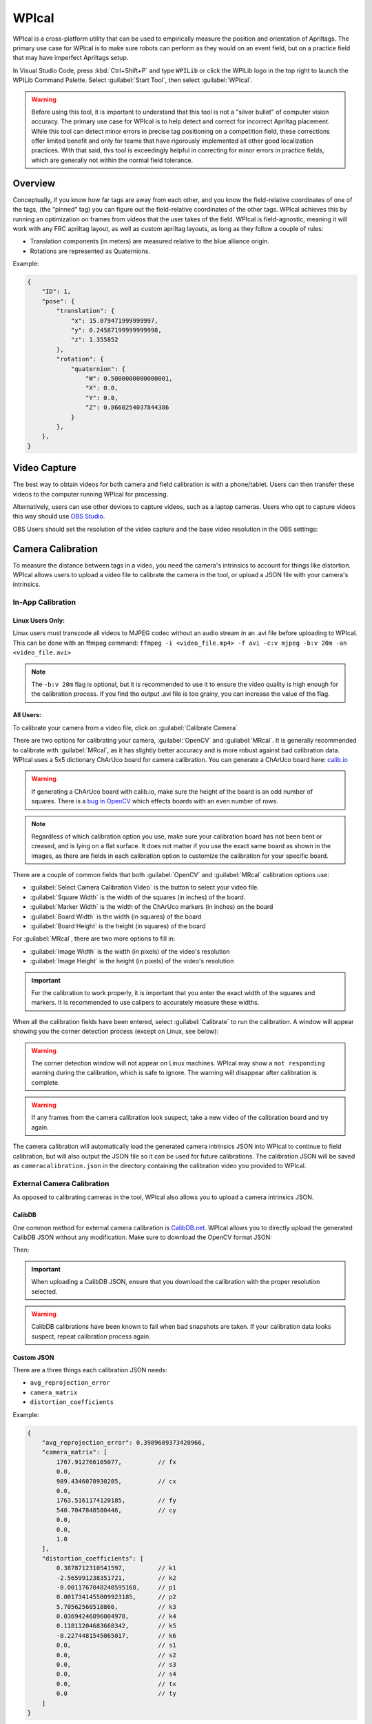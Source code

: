 WPIcal
======
WPIcal is a cross-platform utility that can be used to empirically measure the position and orientation of Apriltags. The primary use case for WPIcal is to make sure robots can perform as they would on an event field, but on a practice field that may have imperfect Apriltags setup.

.. image:: images/WPIcal.png
    :alt: WPIcal

In Visual Studio Code, press :kbd:`Ctrl+Shift+P` and type ``WPILib`` or click the WPILib logo in the top right to launch the WPILib Command Palette. Select :guilabel:`Start Tool`, then select :guilabel:`WPIcal`.

.. warning:: Before using this tool, it is important to understand that this tool is not a "silver bullet" of computer vision accuracy. The primary use case for WPIcal is to help detect and correct for incorrect Apriltag placement. While this tool can detect minor errors in precise tag positioning on a competition field, these corrections offer limited benefit and only for teams that have rigorously implemented all other good localization practices. With that said, this tool is exceedingly helpful in correcting for minor errors in practice fields, which are generally not within the normal field tolerance.

Overview
--------
Conceptually, if you know how far tags are away from each other, and you know the field-relative coordinates of one of the tags, (the "pinned" tag) you can figure out the field-relative coordinates of the other tags. WPIcal achieves this by running an optimization on frames from videos that the user takes of the field. WPIcal is field-agnostic, meaning it will work with any FRC apriltag layout, as well as custom apriltag layouts, as long as they follow a couple of rules:

* Translation components (in meters) are measured relative to the blue alliance origin.
* Rotations are represented as Quaternions.

Example:

.. code-block:: json

    {
        "ID": 1,
        "pose": {
            "translation": {
                "x": 15.079471999999997,
                "y": 0.24587199999999998,
                "z": 1.355852
            },
            "rotation": {
                "quaternion": {
                    "W": 0.5000000000000001,
                    "X": 0.0,
                    "Y": 0.0,
                    "Z": 0.8660254037844386
                }
            },
        },
    }

Video Capture
-------------

The best way to obtain videos for both camera and field calibration is with a phone/tablet. Users can then transfer these videos to the computer running WPIcal for processing.

Alternatively, users can use other devices to capture videos, such as a laptop cameras. Users who opt to capture videos this way should use `OBS Studio <https://obsproject.com/>`_.

OBS Users should set the resolution of the video capture and the base video resolution in the OBS settings:

.. image:: images/OBSCaptureSettings.png
    :alt: OBSCaptureSettings
.. image:: images/OBSVideoSettings.png
    :alt: OBSVideoSettings

Camera Calibration
------------------
To measure the distance between tags in a video, you need the camera's intrinsics to account for things like distortion. WPIcal allows users to upload a video file to calibrate the camera in the tool, or upload a JSON file with your camera's intrinsics.

In-App Calibration
^^^^^^^^^^^^^^^^^^

Linux Users Only:
*****************
Linux users must transcode all videos to MJPEG codec without an audio stream in an .avi file before uploading to WPIcal. This can be done with an ffmpeg command:
``ffmpeg -i <video_file.mp4> -f avi -c:v mjpeg -b:v 20m -an <video_file.avi>``

.. note :: The ``-b:v 20m`` flag is optional, but it is recommended to use it to ensure the video quality is high enough for the calibration process. If you find the output .avi file is too grainy, you can increase the value of the flag.

All Users:
**********

To calibrate your camera from a video file, click on :guilabel:`Calibrate Camera`

.. image:: images/Calibrate.png
    :alt: Calibrate

There are two options for calibrating your camera, :guilabel:`OpenCV` and :guilabel:`MRcal`. It is generally recommended to calibrate with :guilabel:`MRcal`, as it has slightly better accuracy and is more robust against bad calibration data. WPIcal uses a 5x5 dictionary ChArUco board for camera calibration. You can generate a ChArUco board here: `calib.io <https://calib.io/pages/camera-calibration-pattern-generator>`_

.. warning:: If generating a ChArUco board with calib.io, make sure the height of the board is an odd number of squares. There is a `bug in OpenCV <https://github.com/opencv/opencv_contrib/issues/3291>`_ which effects boards with an even number of rows.
.. note:: Regardless of which calibration option you use, make sure your calibration board has not been bent or creased, and is lying on a flat surface. It does not matter if you use the exact same board as shown in the images, as there are fields in each calibration option to customize the calibration for your specific board.

There are a couple of common fields that both :guilabel:`OpenCV` and :guilabel:`MRcal` calibration options use:

* :guilabel:`Select Camera Calibration Video` is the button to select your video file.

* :guilabel:`Square Width` is the width of the squares (in inches) of the board.

* :guilabel:`Marker Width` is the width of the ChArUco markers (in inches) on the board

* :guilabel:`Board Width` is the width (in squares) of the board

* :guilabel:`Board Height` is the height (in squares) of the board

For :guilabel:`MRcal`, there are two more options to fill in:

* :guilabel:`Image Width` is the width (in pixels) of the video's resolution
* :guilabel:`Image Height` is the height (in pixels) of the video's resolution

.. image:: images/MRcal.png
    :alt: MRcal

.. important:: For the calibration to work properly, it is important that you enter the exact width of the squares and markers. It is recommended to use calipers to accurately measure these widths.

When all the calibration fields have been entered, select :guilabel:`Calibrate` to run the calibration. A window will appear showing you the corner detection process (except on Linux, see below):

.. image:: images/ChArUcoDetection.png
    :alt: ChArUcoDetection

.. warning:: The corner detection window will not appear on Linux machines. WPIcal may show a ``not responding`` warning during the calibration, which is safe to ignore. The warning will disappear after calibration is complete.

.. warning:: If any frames from the camera calibration look suspect, take a new video of the calibration board and try again.

The camera calibration will automatically load the generated camera intrinsics JSON into WPIcal to continue to field calibration, but will also output the JSON file so it can be used for future calibrations. The calibration JSON will be saved as ``cameracalibration.json`` in the directory containing the calibration video you provided to WPIcal.

External Camera Calibration
^^^^^^^^^^^^^^^^^^^^^^^^^^^

As opposed to calibrating cameras in the tool, WPIcal also allows you to upload a camera intrinsics JSON.

CalibDB
*******
One common method for external camera calibration is `CalibDB.net <https://calibdb.net/>`_. WPIcal allows you to directly upload the generated CalibDB JSON without any modification. Make sure to download the OpenCV format JSON:

.. image:: images/CalibdbDownload.png
    :alt: CalibdbDownload

Then:

.. image:: images/CalibdbOpenCVFormat.png
    :alt: CalibdbOpenCVFormat

.. important:: When uploading a CalibDB JSON, ensure that you download the calibration with the proper resolution selected.

.. warning:: CalibDB calibrations have been known to fail when bad snapshots are taken. If your calibration data looks suspect, repeat calibration process again.

Custom JSON
***********
There are a three things each calibration JSON needs:

* ``avg_reprojection_error``
* ``camera_matrix``
* ``distortion_coefficients``

Example:

.. code-block:: json

    {
        "avg_reprojection_error": 0.3989609373420966,
        "camera_matrix": [
            1767.912766105077,          // fx
            0.0,
            989.4346078930205,          // cx
            0.0,
            1763.5161174120185,         // fy
            540.7047848580446,          // cy
            0.0,
            0.0,
            1.0
        ],
        "distortion_coefficients": [
            0.3878712310541597,         // k1
            -2.565991238351721,         // k2
            -0.0011767048240595168,     // p1
            0.0017341455009923185,      // p2
            5.70562560518866,           // k3
            0.03694246896004978,        // k4
            0.11811204683668342,        // k5
            -0.2274481545065017,        // k6
            0.0,                        // s1
            0.0,                        // s2
            0.0,                        // s3
            0.0,                        // s4
            0.0,                        // tx
            0.0                         // ty
        ]
    }

Field Calibration
-----------------

After calibrating the camera, you can use the camera model to find the relative positions of the Apriltags. The calibration process will generate a WPILib field layout .json file and a .fmap for use on coprocessors and in robot code. WPIcal will prompt the user to specify a location to save the generated .json and .fmap field layouts to when the :guilabel:`Calibrate!!!` button is pressed.

Upload Ideal Field Map
^^^^^^^^^^^^^^^^^^^^^^

WPIcal uses an "ideal" field map JSON as an initial guess point for the optimization. It is recommended to upload the json file included with WPILib, which can be found here: `Field JSON <https://github.com/wpilibsuite/allwpilib/tree/main/apriltag/src/main/native/resources/edu/wpi/first/apriltag>`_

Select Field Calibration Directory
^^^^^^^^^^^^^^^^^^^^^^^^^^^^^^^^^^

WPIcal can calibrate a field based on one or more videos. All the calibration videos must be stored in their own directory, separate from any other files.

Pinned Tag
^^^^^^^^^^

The pinned tag is the tag that other tags are transformed relative to. This tag should be the tag that is the most accurate on the field.

View Field Calibration
^^^^^^^^^^^^^^^^^^^^^^

After the calibration is completed, you can view the difference between the reference tags and the calibrated tags to double check that your calibrated values look reasonable.

.. important:: WPIcal is meant to correct for SMALL variations in tag placement. It is still important that you set up your Apriltags in mostly the correct location and orientation, so WPIcal performs the optimal calibration.
.. important:: Make sure that you verify the results of each calibration thoroughly to ensure that your calibration matches your field setup accurately.